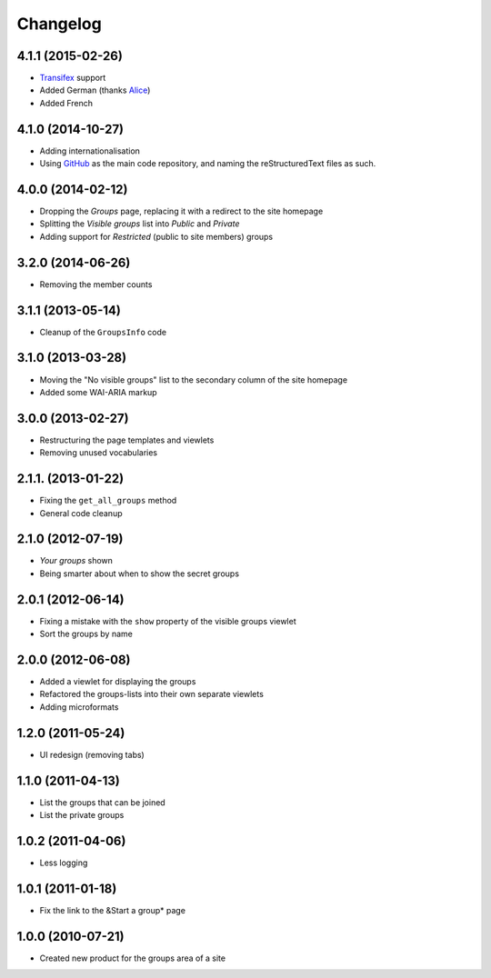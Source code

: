 Changelog
=========

4.1.1 (2015-02-26)
------------------

* Transifex_ support
* Added German (thanks Alice_)
* Added French

.. _Transifex: https://www.transifex.com/projects/p/gs-groups/
.. _Alice: http://groupserver.org/p/alice

4.1.0 (2014-10-27)
------------------

* Adding internationalisation
* Using GitHub_ as the main code repository, and naming the
  reStructuredText files as such.

.. _GitHub: https://github.com/groupserver/gs.groups/

4.0.0 (2014-02-12)
------------------

* Dropping the *Groups* page, replacing it with a redirect to the
  site homepage
* Splitting the *Visible groups* list into *Public* and *Private*
* Adding support for *Restricted* (public to site members) groups

3.2.0 (2014-06-26)
------------------

* Removing the member counts

3.1.1 (2013-05-14)
------------------

* Cleanup of the ``GroupsInfo`` code

3.1.0 (2013-03-28)
------------------

* Moving the "No visible groups" list to the secondary column of
  the site homepage
* Added some WAI-ARIA markup

3.0.0 (2013-02-27)
------------------

* Restructuring the page templates and viewlets
* Removing unused vocabularies

2.1.1. (2013-01-22)
-------------------

* Fixing the ``get_all_groups`` method
* General code cleanup

2.1.0 (2012-07-19)
------------------

* *Your groups* shown
* Being smarter about when to show the secret groups

2.0.1 (2012-06-14)
------------------

* Fixing a mistake with the ``show`` property of the visible
  groups viewlet
* Sort the groups by name

2.0.0 (2012-06-08)
------------------

* Added a viewlet for displaying the groups
* Refactored the groups-lists into their own separate viewlets
* Adding microformats

1.2.0 (2011-05-24)
------------------

* UI redesign (removing tabs)

1.1.0 (2011-04-13)
------------------

* List the groups that can be joined
* List the private groups

1.0.2 (2011-04-06)
------------------

* Less logging

1.0.1 (2011-01-18)
------------------

* Fix the link to the &Start a group* page

1.0.0 (2010-07-21)
------------------

* Created new product for the groups area of a site

..  LocalWords:  Changelog Transifex
